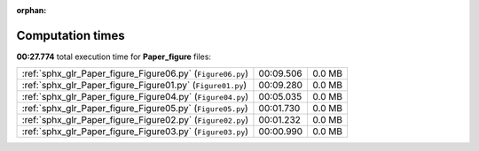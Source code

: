 
:orphan:

.. _sphx_glr_Paper_figure_sg_execution_times:

Computation times
=================
**00:27.774** total execution time for **Paper_figure** files:

+------------------------------------------------------------+-----------+--------+
| :ref:`sphx_glr_Paper_figure_Figure06.py` (``Figure06.py``) | 00:09.506 | 0.0 MB |
+------------------------------------------------------------+-----------+--------+
| :ref:`sphx_glr_Paper_figure_Figure01.py` (``Figure01.py``) | 00:09.280 | 0.0 MB |
+------------------------------------------------------------+-----------+--------+
| :ref:`sphx_glr_Paper_figure_Figure04.py` (``Figure04.py``) | 00:05.035 | 0.0 MB |
+------------------------------------------------------------+-----------+--------+
| :ref:`sphx_glr_Paper_figure_Figure05.py` (``Figure05.py``) | 00:01.730 | 0.0 MB |
+------------------------------------------------------------+-----------+--------+
| :ref:`sphx_glr_Paper_figure_Figure02.py` (``Figure02.py``) | 00:01.232 | 0.0 MB |
+------------------------------------------------------------+-----------+--------+
| :ref:`sphx_glr_Paper_figure_Figure03.py` (``Figure03.py``) | 00:00.990 | 0.0 MB |
+------------------------------------------------------------+-----------+--------+
